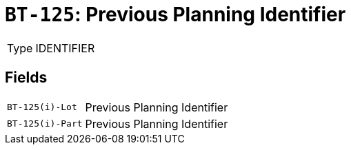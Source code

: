 = `BT-125`: Previous Planning Identifier
:navtitle: Business Terms

[horizontal]
Type:: IDENTIFIER

== Fields
[horizontal]
  `BT-125(i)-Lot`:: Previous Planning Identifier
  `BT-125(i)-Part`:: Previous Planning Identifier
